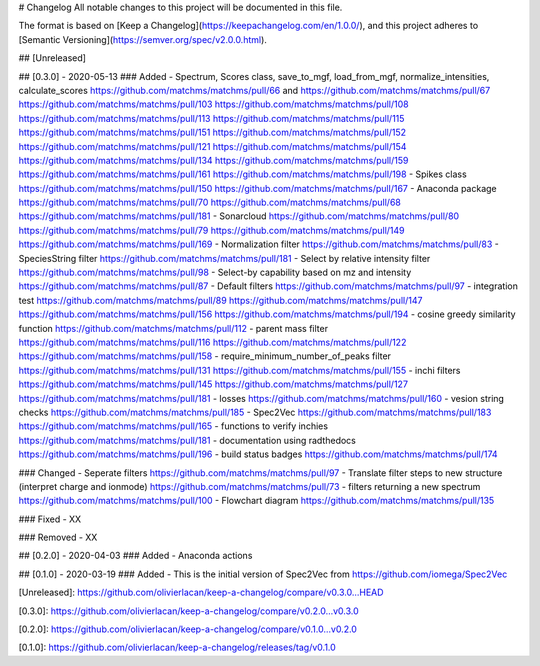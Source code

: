 # Changelog
All notable changes to this project will be documented in this file.

The format is based on [Keep a Changelog](https://keepachangelog.com/en/1.0.0/),
and this project adheres to [Semantic Versioning](https://semver.org/spec/v2.0.0.html).

## [Unreleased]


## [0.3.0] - 2020-05-13
### Added
- Spectrum, Scores class, save_to_mgf, load_from_mgf, normalize_intensities, calculate_scores https://github.com/matchms/matchms/pull/66 and https://github.com/matchms/matchms/pull/67 https://github.com/matchms/matchms/pull/103 https://github.com/matchms/matchms/pull/108 https://github.com/matchms/matchms/pull/113 https://github.com/matchms/matchms/pull/115 https://github.com/matchms/matchms/pull/151 https://github.com/matchms/matchms/pull/152 https://github.com/matchms/matchms/pull/121 https://github.com/matchms/matchms/pull/154 https://github.com/matchms/matchms/pull/134 https://github.com/matchms/matchms/pull/159 https://github.com/matchms/matchms/pull/161 https://github.com/matchms/matchms/pull/198
- Spikes class https://github.com/matchms/matchms/pull/150 https://github.com/matchms/matchms/pull/167
- Anaconda package https://github.com/matchms/matchms/pull/70 https://github.com/matchms/matchms/pull/68 https://github.com/matchms/matchms/pull/181
- Sonarcloud https://github.com/matchms/matchms/pull/80 https://github.com/matchms/matchms/pull/79 https://github.com/matchms/matchms/pull/149 https://github.com/matchms/matchms/pull/169
- Normalization filter https://github.com/matchms/matchms/pull/83
- SpeciesString filter https://github.com/matchms/matchms/pull/181
- Select by relative intensity filter https://github.com/matchms/matchms/pull/98
- Select-by capability based on mz and intensity https://github.com/matchms/matchms/pull/87
- Default filters https://github.com/matchms/matchms/pull/97
- integration test https://github.com/matchms/matchms/pull/89 https://github.com/matchms/matchms/pull/147 https://github.com/matchms/matchms/pull/156 https://github.com/matchms/matchms/pull/194
- cosine greedy similarity function https://github.com/matchms/matchms/pull/112
- parent mass filter https://github.com/matchms/matchms/pull/116 https://github.com/matchms/matchms/pull/122 https://github.com/matchms/matchms/pull/158
- require_minimum_number_of_peaks filter https://github.com/matchms/matchms/pull/131 https://github.com/matchms/matchms/pull/155
- inchi filters https://github.com/matchms/matchms/pull/145 https://github.com/matchms/matchms/pull/127 https://github.com/matchms/matchms/pull/181
- losses https://github.com/matchms/matchms/pull/160
- vesion string checks https://github.com/matchms/matchms/pull/185
- Spec2Vec https://github.com/matchms/matchms/pull/183 https://github.com/matchms/matchms/pull/165 
- functions to verify inchies https://github.com/matchms/matchms/pull/181
- documentation using radthedocs https://github.com/matchms/matchms/pull/196
- build status badges https://github.com/matchms/matchms/pull/174

### Changed
- Seperate filters https://github.com/matchms/matchms/pull/97
- Translate filter steps to new structure (interpret charge and ionmode) https://github.com/matchms/matchms/pull/73
- filters returning a new spectrum https://github.com/matchms/matchms/pull/100
- Flowchart diagram https://github.com/matchms/matchms/pull/135


### Fixed
- XX

### Removed
- XX


## [0.2.0] - 2020-04-03
### Added
- Anaconda actions


## [0.1.0] - 2020-03-19
### Added
- This is the initial version of Spec2Vec from https://github.com/iomega/Spec2Vec


[Unreleased]: https://github.com/olivierlacan/keep-a-changelog/compare/v0.3.0...HEAD

[0.3.0]: https://github.com/olivierlacan/keep-a-changelog/compare/v0.2.0...v0.3.0

[0.2.0]: https://github.com/olivierlacan/keep-a-changelog/compare/v0.1.0...v0.2.0

[0.1.0]: https://github.com/olivierlacan/keep-a-changelog/releases/tag/v0.1.0
